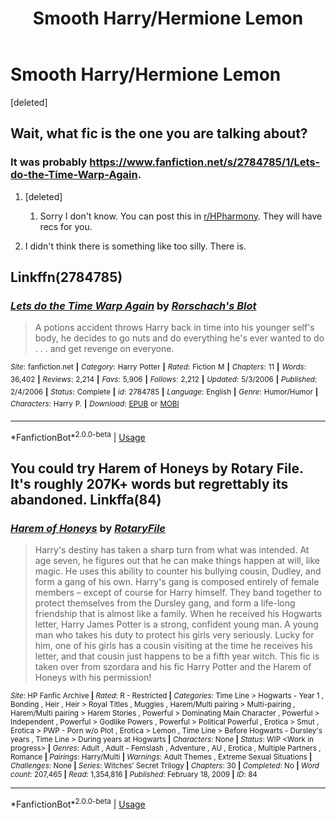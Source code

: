 #+TITLE: Smooth Harry/Hermione Lemon

* Smooth Harry/Hermione Lemon
:PROPERTIES:
:Score: 4
:DateUnix: 1586062257.0
:DateShort: 2020-Apr-05
:FlairText: Request
:END:
[deleted]


** Wait, what fic is the one you are talking about?
:PROPERTIES:
:Author: horrorshowjack
:Score: 2
:DateUnix: 1586064232.0
:DateShort: 2020-Apr-05
:END:

*** It was probably [[https://www.fanfiction.net/s/2784785/1/Lets-do-the-Time-Warp-Again]].
:PROPERTIES:
:Author: HHrPie
:Score: 2
:DateUnix: 1586064512.0
:DateShort: 2020-Apr-05
:END:

**** [deleted]
:PROPERTIES:
:Score: 1
:DateUnix: 1586068093.0
:DateShort: 2020-Apr-05
:END:

***** Sorry I don't know. You can post this in [[/r/HPharmony][r/HPharmony]]. They will have recs for you.
:PROPERTIES:
:Author: HHrPie
:Score: 1
:DateUnix: 1586068417.0
:DateShort: 2020-Apr-05
:END:


**** I didn't think there is something like too silly. There is.
:PROPERTIES:
:Author: ceplma
:Score: 1
:DateUnix: 1586069297.0
:DateShort: 2020-Apr-05
:END:


** Linkffn(2784785)
:PROPERTIES:
:Author: reddog44mag
:Score: 1
:DateUnix: 1586109457.0
:DateShort: 2020-Apr-05
:END:

*** [[https://www.fanfiction.net/s/2784785/1/][*/Lets do the Time Warp Again/*]] by [[https://www.fanfiction.net/u/686093/Rorschach-s-Blot][/Rorschach's Blot/]]

#+begin_quote
  A potions accident throws Harry back in time into his younger self's body, he decides to go nuts and do everything he's ever wanted to do . . . and get revenge on everyone.
#+end_quote

^{/Site/:} ^{fanfiction.net} ^{*|*} ^{/Category/:} ^{Harry} ^{Potter} ^{*|*} ^{/Rated/:} ^{Fiction} ^{M} ^{*|*} ^{/Chapters/:} ^{11} ^{*|*} ^{/Words/:} ^{36,402} ^{*|*} ^{/Reviews/:} ^{2,214} ^{*|*} ^{/Favs/:} ^{5,906} ^{*|*} ^{/Follows/:} ^{2,212} ^{*|*} ^{/Updated/:} ^{5/3/2006} ^{*|*} ^{/Published/:} ^{2/4/2006} ^{*|*} ^{/Status/:} ^{Complete} ^{*|*} ^{/id/:} ^{2784785} ^{*|*} ^{/Language/:} ^{English} ^{*|*} ^{/Genre/:} ^{Humor/Humor} ^{*|*} ^{/Characters/:} ^{Harry} ^{P.} ^{*|*} ^{/Download/:} ^{[[http://www.ff2ebook.com/old/ffn-bot/index.php?id=2784785&source=ff&filetype=epub][EPUB]]} ^{or} ^{[[http://www.ff2ebook.com/old/ffn-bot/index.php?id=2784785&source=ff&filetype=mobi][MOBI]]}

--------------

*FanfictionBot*^{2.0.0-beta} | [[https://github.com/tusing/reddit-ffn-bot/wiki/Usage][Usage]]
:PROPERTIES:
:Author: FanfictionBot
:Score: 1
:DateUnix: 1586109469.0
:DateShort: 2020-Apr-05
:END:


** You could try Harem of Honeys by Rotary File. It's roughly 207K+ words but regrettably its abandoned. Linkffa(84)
:PROPERTIES:
:Author: reddog44mag
:Score: 0
:DateUnix: 1586110727.0
:DateShort: 2020-Apr-05
:END:

*** [[http://www.hpfanficarchive.com/stories/viewstory.php?sid=84][*/Harem of Honeys/*]] by [[http://www.hpfanficarchive.com/stories/viewuser.php?uid=377][/RotaryFile/]]

#+begin_quote
  Harry's destiny has taken a sharp turn from what was intended. At age seven, he figures out that he can make things happen at will, like magic. He uses this ability to counter his bullying cousin, Dudley, and form a gang of his own. Harry's gang is composed entirely of female members -- except of course for Harry himself. They band together to protect themselves from the Dursley gang, and form a life-long friendship that is almost like a family. When he received his Hogwarts letter, Harry James Potter is a strong, confident young man. A young man who takes his duty to protect his girls very seriously. Lucky for him, one of his girls has a cousin visiting at the time he receives his letter, and that cousin just happens to be a fifth year witch. This fic is taken over from szordara and his fic Harry Potter and the Harem of Honeys with his permission!
#+end_quote

^{/Site/: HP Fanfic Archive *|* /Rated/: R - Restricted *|* /Categories/: Time Line > Hogwarts - Year 1 , Bonding , Heir , Heir > Royal Titles , Muggles , Harem/Multi pairing > Multi-pairing , Harem/Multi pairing > Harem Stories , Powerful > Dominating Main Character , Powerful > Independent , Powerful > Godlike Powers , Powerful > Political Powerful , Erotica > Smut , Erotica > PWP - Porn w/o Plot , Erotica > Lemon , Time Line > Before Hogwarts - Dursley's years , Time Line > During years at Hogwarts *|* /Characters/: None *|* /Status/: WIP <Work in progress> *|* /Genres/: Adult , Adult - Femslash , Adventure , AU , Erotica , Multiple Partners , Romance *|* /Pairings/: Harry/Multi *|* /Warnings/: Adult Themes , Extreme Sexual Situations *|* /Challenges/: None *|* /Series/: Witches' Secret Trilogy *|* /Chapters/: 30 *|* /Completed/: No *|* /Word count/: 207,465 *|* /Read/: 1,354,816 *|* /Published/: February 18, 2009 *|* /ID/: 84}

--------------

*FanfictionBot*^{2.0.0-beta} | [[https://github.com/tusing/reddit-ffn-bot/wiki/Usage][Usage]]
:PROPERTIES:
:Author: FanfictionBot
:Score: 0
:DateUnix: 1586110775.0
:DateShort: 2020-Apr-05
:END:
